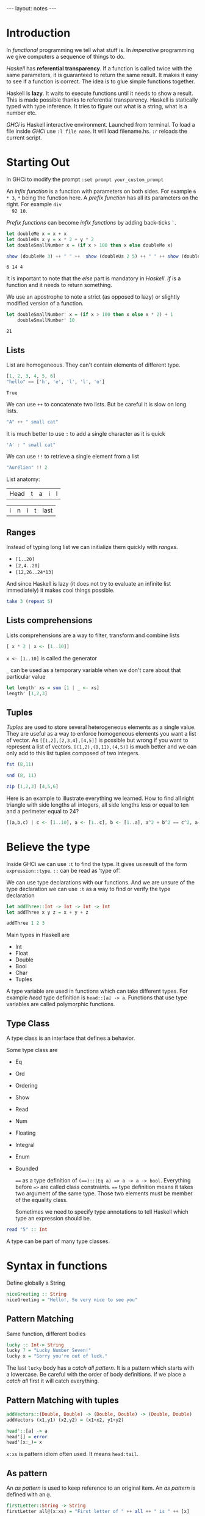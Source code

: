#+BEGIN_HTML
---
layout: notes
---
#+END_HTML
#+TOC: headlines 4

* Introduction
  In /functional/ programming we tell what stuff is. In /imperative/
  programming we give computers a sequence of things to do.

  /Haskell/ has *referential transparency*. If a function is
  called twice with the same parameters, it is guaranteed to
  return the same result. It makes it easy to see if a function is
  correct. The idea is to glue simple functions together.

  Haskell is *lazy*. It waits to execute functions until it needs
  to show a result. This is made possible thanks to referential
  transparency.
  Haskell is statically typed with type inference. It tries to
  figure out what is a string, what is a number etc.

  /GHCi/ is Haskell interactive environment. Launched from
  terminal. To load a file inside /GHCi/ use ~:l file name~. It
  will load filename.hs. ~:r~ reloads the current script.

* Starting Out
  In GHCi to modify the prompt ~:set prompt your_custom_prompt~

  An /infix function/ is a function with parameters on both sides.
  For example ~6 * 3~, ~*~ being the function here. A /prefix
  function/ has all its parameters on the right. For example ~div
  92 10~.

  /Prefix functions/ can become /infix functions/ by adding
  back-ticks ~`~.

#+begin_src haskell :exports both
  let doubleMe x = x + x
  let doubleUs x y = x * 2 + y * 2
  let doubleSmallNumber x = (if x > 100 then x else doubleMe x)

  show (doubleMe 3) ++ " " ++  show (doubleUs 2 5) ++ " " ++ show (doubleSmallNumber 2)
#+end_src

#+RESULTS:
: 6 14 4

  It is important to note that the /else/ part is mandatory in
  /Haskell/. /if/ is a function and it needs to return something.

  We use an apostrophe  to note a strict (as opposed to lazy) or slightly
  modified version of a function.

#+begin_src haskell :exports both
  let doubleSmallNumber' x = (if x > 100 then x else x * 2) + 1
      doubleSmallNumber' 10
#+end_src

#+RESULTS:
: 21

** Lists

   List are homogeneous. They can't contain elements of different
   type.

#+name: lists
#+begin_src haskell
  [1, 2, 3, 4, 5, 6]
  "hello" == ['h', 'e', 'l', 'l', 'o']
#+end_src

#+RESULTS: lists
: True

   We can use ~++~ to concatenate two lists. But be careful it is
   slow on long lists.

#+begin_src haskell
  "A" ++ " small cat"
#+end_src

#+RESULTS:
: A small cat

   It is much better to use ~:~ to add a single character as it is quick

#+begin_src haskell
  'A' : " small cat"
#+end_src

#+RESULTS:
: A small cat

   We can use ~!!~ to retrieve a single element from a list

#+begin_src haskell
 "Aurélien" !! 2
#+end_src

#+RESULTS:
: r

   List anatomy:
   | Head | t | a | i | l |

   | i | n | i | t | last |

** Ranges

   Instead of typing long list we can initialize them quickly with
   /ranges/.

   + ~[1..20]~
   + ~[2,4..20]~
   + ~[12,26..24*13]~

   And since Haskell is lazy (it does not try to evaluate an
   infinite list immediately) it makes cool things possible.

#+begin_src  haskell
   take 3 (repeat 5)
#+end_src

#+RESULTS:
| 5 | 5 | 5 |

** Lists comprehensions

   Lists comprehensions are a way to filter, transform and combine lists

#+begin_src  haskell
   [ x * 2 | x <- [1..10]]
#+end_src

#+RESULTS:
| 2 | 4 | 6 | 8 | 10 | 12 | 14 | 16 | 18 | 20 |

   ~x <- [1..10]~ is called the generator

   ~_~ can be used as a temporary variable when we don't care about that particular value

#+begin_src haskell
   let length' xs = sum [1 | _ <- xs]
   length' [1,2,3]
#+end_src

#+RESULTS:
: 3

** Tuples

   /Tuples/ are used to store several heterogeneous elements as a
   single value. They are useful as a way to enforce homogeneous
   elements you want a list of vector.
   As ~[[1,2],[2,3,4],[4,5]]~ is possible but wrong if you want to
   represent a list of vectors. ~[(1,2),(8,11),(4,5)]~ is much
   better and we can only add to this list tuples composed of two
   integers.

#+begin_src  haskell
   fst (8,11)
#+end_src

#+RESULTS:
: 8

#+begin_src  haskell
   snd (8, 11)
#+end_src

#+RESULTS:
: 11

#+begin_src  haskell
   zip [1,2,3] [4,5,6]
#+end_src

#+RESULTS:
| 1 | 4 |
| 2 | 5 |
| 3 | 6 |


    Here is an example to illustrate everything we learned. How to
    find all right triangle with side lengths all integers, all
    side lengths less or equal to ten and a perimeter equal to 24?

#+begin_src  haskell
[(a,b,c) | c <- [1..10], a <- [1..c], b <- [1..a], a^2 + b^2 == c^2, a+b+c == 24]
#+end_src

#+RESULTS:
| 8 | 6 | 10 |

* Believe the type

  Inside GHCi we can use ~:t~ to find the type. It gives us result
  of the form ~expression::type~. ~::~ can be read as ‘type of’.

  We can use type declarations with our functions. And we are
  unsure of the type declaration we can use ~:t~ as a way to find
  or verify the type declaration

#+begin_src haskell
  let addThree::Int -> Int -> Int -> Int
  let addThree x y z = x + y + z

  addThree 1 2 3
#+end_src

#+RESULTS:
: 6

  Main types in Haskell are
  + Int
  + Float
  + Double
  + Bool
  + Char
  + Tuples


  A type variable are used in functions which can take different
  types. For example /head/ type definition is ~head::[a] -> a~.
  Functions that use type variables are called polymorphic
  functions.

** Type Class

  A type class is an interface that defines a behavior.

  Some type class are
  + Eq
  + Ord
  + Ordering
  + Show
  + Read
  + Num
  + Floating
  + Integral
  + Enum
  + Bounded

    ~==~ as a type definition of ~(==)::(Eq a) => a -> a -> bool~.
    Everything before ~=>~ are called class constraints. ~==~ type
    definition means it takes two argument of the same type. Those
    two elements must be member of the equality class.

    Sometimes we need to specify type annotations to tell Haskell
    which type an expression should be.

#+begin_src  haskell
  read "5" :: Int
#+end_src

#+RESULTS:
: 5
  A type can be part of many type classes.

* Syntax in functions

  Define globally a String

#+begin_src haskell
  niceGreeting :: String
  niceGreeting = "Hello!, So very nice to see you"
#+end_src

** Pattern Matching
   Same function, different bodies

#+begin_src  haskell
   lucky :: Int-> String
   lucky 7 = "Lucky Number Seven!"
   lucky x = "Sorry you're out of luck."
#+end_src

   The last ~lucky~ body has a /catch all pattern/. It is a
   pattern which starts with a lowercase.
   Be careful with the order of body definitions. If we place a
   /catch all/ first it will catch everything.

** Pattern Matching with tuples

#+begin_src haskell
  addVectors::(Double, Double) -> (Double, Double) -> (Double, Double)
  addVectors (x1,y1) (x2,y2) = (x1+x2, y1+y2)
#+end_src

#+begin_src haskell
  head'::[a] -> a
  head'[] = error
  head'(x:_)= x
#+end_src

   ~x:xs~ is pattern idiom often used. It means ~head:tail~.

** As pattern

   An /as pattern/ is used to keep reference to an original item.
   An /as pattern/ is defined with an ~@~.

#+begin_src haskell
  firstLetter::String -> String
  firstLetter all@(x:xs) = "First letter of " ++ all ++ " is " ++ [x]

  firstLetter "Amour"
#+end_src

#+RESULTS:
: Prelude>
: <interactive>:29:1: Not in scope: `firstLetter'

** Guards

#+begin_src haskell
  let bmiTell :: Double -> String
  let bmiTell bmi
          | bmi <= 18.5 = "You are skinny"
          | bmi <= 25.0 = "You are normal"
          | bmi <= 30.0 = "You are fat!"
          | otherwise = "You are a whale"
#+end_src

   A guard is defined with a pipe ~|~ followed by a boolean
   expression, followed by ~=~ and the function body

** Where

#+begin_src haskell
  bmiTell :: Double -> Double -> String
  bmiTell bmi
          | bmi <= skinny = "You are skinny"
          | bmi <= normal = "You are normal"
          | bmi <= fat = "You are fat!"
          | otherwise = "You are a whale"
          where bmi = weight/height^2
               (skinny, normal, fat) = (18.5, 25.0, 30.0)
#+end_src

** Let expressions

   /Let expressions/ allows us to bind variables at the end of a function

   The syntax is ~let <bindings> in <expression>~. We can omit the
   in part in GHCi and names will be visible during the while GHCi
   session.

#+begin_src haskell
(let (a,b,c) = (1,2,3) in a+b+c) * 100
#+end_src

#+RESULTS:
: 600

   We can also use /let expressions/ in list comprehensions.

#+begin_src haskell
  calcBmis::[(Double, Double)] -> [Double]
  calcBmis xs = [bmi | (w, h) <- xs, let bmi = w / h^2]
#+end_src

** Case

   Very similar to imperative languages

#+begin_src haskell
  head' :: [a] -> a
  head' xs = case xs of [] -> error "No head for empty list"
                        (x:_) -> x
#+end_src

* Hello recursion!

#+begin_src haskell

  maximum' :: (Ord a) => [a] -> a
  maximum'[] = error 'max of empty list'
  maximum'[x] = x
  maximum'(x:xs) = max x (maximum' xs)

  reverse' :: [a] -> [a]
  reverse' [] = []
  reverse' (x:xs) = reverse' xs ++ [x]

  replicate' :: Int -> a -> [a]
  replicate' n x
      | n <= 0 = []
      | otherwise = x : replicate' (n-1) x

  quicksort :: (Ord a) => [a] -> [a]
  quicksort [] = []
  quicksort (x:xs) =
      let smallerOrEqual = [a | a <- xs, a <= x]
          larger = [a | a <- xs, a > x]
          in quicksort smallerOrEqual ++ [x] ++ quicksort larger

#+end_src

* Higher-Order functions

  An higher order function takes a function as a parameter and/or
  return a function.

** Curried functions

   In Haskell when a function takes one that more parameter it is
   a /curried function/. In reality it takes only one parameter
   then return a function that takes the next parameter etc.

#+BEGIN_SRC haskell
  let multThree x y z = x * y * z
  let mulTwoWithNine = multThree 9
  mulTwoWithNine 2 3
#+END_SRC

#+RESULTS:
: 54

** Sections

   Infix functions can be partially applied by using /sections/.
   We use a section by surrounding the function with parenthesis.

#+BEGIN_SRC haskell
  let divideByTen = (/10)
      divideByTen 20
#+END_SRC

#+RESULTS:
: 2.0

** Function as a parameter

#+BEGIN_SRC haskell
  applyTwice :: (a -> a) -> a -> a
  applyTwice f x = f(f x)
#+END_SRC

   We surround with parenthesis in the function type declaration to
   declare that the first parameter is a function.

** Map & Filter

   /map/ and /filter/ are two very useful functions in haskell

#+BEGIN_SRC haskell
map :: (a -> b) -> [a] -> [b]
map _ [] = []
map f(x:xs) = f x : map (f xs)
#+END_SRC


#+BEGIN_SRC haskell
  filter :: (a -> bool) -> [a] -> [a]
  filter _ [] = []
  filter p(x:xs)
         | p x = x : filter p x
         | otherwise = filter p xs
#+END_SRC

   In filter type definition. The first argument is defined as a
   /predicate function/. A predicate function is a function which
   returns a boolean.

** Lambdas

   A /lambda/ is an anonymous function. It is declared with ~\~

   For example ~map (+3) [1, 6, 3, 2]~ is equivalent to
   ~map (\ x -> x + 3) [1, 6, 3, 2]~

** Folds & Scans

   Using the ~x:xs~ pattern were you perform an action on a single
   element then on the rest of the list is so common that Haskell
   creators included /folds/ to help us do that.

   A fold takes as parameters a /binary function/ (one that takes
   two parameter like ~+~), an accumulator (a starting value) and
   a list to fold up

#+BEGIN_SRC haskell

  sum' :: (Num a) => (a) -> a

  sum' xs = foldl (\acc x -> acc + x) 0 xs
-- which is equivalent to:
  sum' = foldl (+) 0

  map' :: (a -> b) -> [a] -> [b]
  map' f xs = foldr(\ x acc -> f x : acc) [] xs
#+END_SRC

  ~foldr~ and ~foldl~ are similar except with the order of the
  parameters. ~foldl~ folds from the left. ~foldr~ folds from the
  right. Folding from the right allow us to use ~:~ (quick way to
  add an element to a list). Folding from the right makes it
  possible to work with infinite list too

#+BEGIN_SRC haskell
  elem' :: (Eq a) => a -> [a] -> Bool
  elem' y ys = foldr (\x acc -> if x == y then True else acc) False ys
#+END_SRC

  ~foldl1~ and ~foldr1~ are like ~foldl~ and ~foldr~ except you
  don't need to provide an accumulator. The accumulator is either
  the first or last element of the list

  ~scans~ are like folds except they report all accumulators in
  the form of a list.

** ~$~ the /function application operator

   It allows use to use less parenthesis.
   ~$~ is right associative and has the lowest precedence

   so

#+BEGIN_SRC haskell
  sum (filter ( > 10) (map (*2) [2..10]))
#+END_SRC

#+RESULTS:
: 80

   is the same as

#+BEGIN_SRC haskell
  sum $ filter ( > 10) $ map (*2) [2..10]
#+END_SRC

#+RESULTS:
: 80

** Function composition with ~.~

   /(f o g) (x) = f(g(x))/

   it means composing two functions is the equivalent of calling
   one function with the same value and then calling another one
   with the result of the first function.

   /function composition/ is right-associative so we can compose
   many functions at a time.

#+BEGIN_SRC haskell
  map (\xs -> negate (sum (tail xs))) [[1..5], [3..6], [1..7]]
#+END_SRC

#+RESULTS:
| -14 | -15 | -27 |

  is the same as

#+BEGIN_SRC haskell
  map (negate . sum . tail) [[1..5], [3..6], [1..7]]
#+END_SRC

#+RESULTS:
| -14 | -15 | -27 |

  We can use function composition with multiple parameters thanks
  to ~$~

#+BEGIN_SRC haskell
  sum . replicate 5 $ max 6.7 8.9
#+END_SRC

#+RESULTS:
: 44.5

** Point-Free Style

   Thanks to function composition and currying we can write
   functions in /point-free style/. That is omit /xs/ or /x/ in
   our function definitions.

#+BEGIN_SRC haskell
sum' :: (Num a) => [a] -> a

sum' xs = foldl (+) 0 xs
-- is equivalent to
sum' = foldl (+) 0
-- because this last version creates a function that takes a list
#+END_SRC

* Modules

  To search for modules functions. http://www.haskell.org/hoogle
  is awesome. Inside emacs ~M-x haskell-hoogle~


** Importing Modules

   With ~import Module.Name~

#+BEGIN_SRC haskell
  import Data.List --will import everything
  import Data.List (nub, sort) -- only nub and sort
  import Data.List hiding (nub) -- everything except nub

  import qualified Data.Map -- Data.Map.functionName to call
  import qualified Data.Map as M -- M.functionName
#+END_SRC

   inside GHCi we use ~:m~ to import modules

#+BEGIN_SRC haskell
  :m + Data.List
  :m + Data.List Data.Map -- to import several modules at once
#+END_SRC

** Some Useful Module functions

| Data.List  | Data.char  | Data.Map     |
|------------+------------+--------------|
| words      | ord        | lookup       |
| group      | chr        | fromList     |
| find       | digitToInt | fromListWith |
| sort       | isDigit    |              |
| tails      |            |              |
| isPrefixOf |            |              |
| isInfixOf  |            |              |

** Strict folds

   In case of stack overflow don't forget to try strict versions
   of folds.

   Following is slow because of deferred computations
#+BEGIN_SRC haskell
  foldl (+) 0 (replicate 100000000 1)
#+END_SRC

   Much faster and without stack overflow
#+BEGIN_SRC haskell
  :m + Data.list
  foldl' (+) 0 (replicate 100000 1)
#+END_SRC

#+RESULTS:
: <interactive>:156:1:
:     Not in scope: foldl'
:     Perhaps you meant one of these:
:       `foldl1' (imported from Prelude), `foldl' (imported from Prelude),
:       `foldr' (imported from Prelude)

** Maybe

   Let's look at the type declaration for find

#+BEGIN_SRC haskell
  :t find
  find :: (a -> Bool) -> [a] -> Maybe a
#+END_SRC

   ~Maybe a~ is a special type. It is a list of type ~a~ with
   either 0 or 1 element. If it has 0 element it returns
   ~Nothing~. If it has one element it returns ~Just element~

#+BEGIN_SRC haskell
  find (>4) [3, 4, 5, 6, 7]
#+END_SRC

   returns ~Just 5~

#+BEGIN_SRC haskell
  find (== 'z') "mjolnir"
#+END_SRC

   returns ~Nothing~

** Associations

   We can use ~Data.Map~ to handle associations.

#+BEGIN_SRC haskell
  import qualified Data.Map as Map
  phoneBook :: Map.Map String String
  phoneBook = Map.fromList $
      [("betty","555-2938")
      ,("bonnie","452-2928")
      ,("patsy","493-2928")
      ,("lucille","205-2928")
      ,("wendy","939-8282")
      ,("penny","853-2492")
      ]

  Map.lookup "wendy" phoneBook

  let newBook = Map.insert "grace" "341-9021" phoneBook
#+END_SRC

   ~fromList~ delete duplicate keys. ~fromListWith~ does not
   delete duplicate keys. It takes a function to decide what to do
   with them.

#+BEGIN_SRC haskell
Map.fromListWith max [(2,3), (2,5) , (2, 100)]
#+END_SRC

** Making your own Modules

   A module /exports/ functions. When you import a module you use
   the functions it exports.

#+BEGIN_SRC haskell
  module Geometry
  ( sphereVolume
  , sphereArea
  , cubeVolume
  , cubeArea
  , cuboidArea
  , cuboidVolume
  ) where

  sphereVolume :: Float -> Float
  sphereVolume radius = (4.0 / 3.0) * pi * (radius ^ 3)

  sphereArea :: Float -> Float
  sphereArea radius = 4 * pi * (radius ^ 2)

  cubeVolume :: Float -> Float
  cubeVolume side = cuboidVolume side side side

  cubeArea :: Float -> Float
  cubeArea side = cuboidArea side side side

  cuboidVolume :: Float -> Float -> Float -> Float
  cuboidVolume a b c = rectangleArea a b * c

  cuboidArea :: Float -> Float -> Float -> Float
  cuboidArea a b c = rectangleArea a b * 2 + rectangleArea a c * 2 + rectangleArea c b * 2

  rectangleArea :: Float -> Float -> Float
  rectangleArea a b = a * b
#+END_SRC

   rectangleArea is not visible outside of module Geometry.

** Hierarchical Modules

   We can arrange modules in a Hierarchical structure

#+BEGIN_SRC haskell :exports both
  module Geometry.Sphere
      ( volume,
        area
      ) where

      volume :: Float -> Float
      volume radius = (4.0 / 3.0) * pi * (radius ^ 3)

      area :: Float -> Float
      area radius = 4 * pi * (radius ^ 2)
#+END_SRC


   Now we can import it with ~import qualified Geometry.Sphere as
   Sphere~

* Making your own types and type classes

** Define a new Data Type

#+BEGIN_SRC haskell
  data Bool = False | True
#+END_SRC

   The part before the equal sign denotes the type. The part after
   the equal sign are value constructors.
   Here it means a ~Bool~ can either have a value of true nor
   false.
   Value constructors are functions. They can take parameters and
   return a value of a data type

#+BEGIN_SRC haskell
  data Point = Point Float FLoat deriving (Show)
  data Shape = Circle Point Float | Rectangle Point Point deriving (Show)

  area :: Shape -> Float
  area (Circle _ r) = pi * r ^ 2
  area (Rectangle (Point x1 y1) (Point x2 y2)) = (abs $ x2 - x1) * (abs $ y2 - y1)
#+END_SRC

   If there is one value constructor it is common to use the same
   name for the data type and the value constructor (here for
   ~data Point~).

   We can export data types in modules. We can specify the value
   constructors we want to export or just put two dots to export
   all value constructors for given type.
   It we omit the parenthesis for the data type we can we don't
   export any value constructor.

#+BEGIN_SRC haskell
  module Shapes
      ( Point(..)
      , Shape(..)
      , area) where

      data Point = Point Float FLoat deriving (Show)
      data Shape = Circle Point Float | Rectangle Point Point deriving (Show)

      area :: Shape -> Float
      area (Circle _ r) = pi * r ^ 2
      area (Rectangle (Point x1 y1) (Point x2 y2)) = (abs $ x2 - x1) * (abs $ y2 - y1)data Point = Point Float FLoat deriving (Show)
      data Shape = Circle Point Float | Rectangle Point Point deriving (Show)

      area :: Shape -> Float
      area (Circle _ r) = pi * r ^ 2
      area (Rectangle (Point x1 y1) (Point x2 y2)) = (abs $ x2 - x1) * (abs $ y2 - y1)
#+END_SRC

** Record Syntax

#+BEGIN_SRC haskell
    data Person = Person { firstName :: String
                         , lastName :: String
                         , age :: Int
                         , height :: Float
                         , phoneNumber :: String
                         , flavor :: String } deriving (Show)
#+END_SRC

   It automatically creates functions that look up fields in the
   data type.

   As a bonus if we derive ~Show~ for that type we have a nicer
   display if we use a /Record Syntax/.

#+BEGIN_SRC haskell
let data Car = Car { company :: String, model :: String, year :: Int } deriving (Show)
Car { company="Ford", model="Mustang",year=1967}
#+END_SRC

** Type Parameters

   /value constructors/ can take types as parameters to produce new
   types. When that's the case we call that /particular value/
   constructor a /type constructor/.

   If a type does not take a type parameter we call it a /concrete
   type/. If it does take a type parameter it is /polymorphic/.

#+BEGIN_SRC haskell
  data Maybe a = Nothing | Just a
#+END_SRC

   ~a~ is the type parameter here. No value can have a type of
   ~Maybe~ because it is a type constructor. So for example ~Just
   'a'~ has a type of ~Maybe Char~.

   Type parameters allow us to make data types that can hold
   different things.

   it is a strong convention in haskell to no put type class
   constraints in data declarations.

#+BEGIN_SRC haskell
  data (Ord k) => Map k v = ...
#+END_SRC

   Why? Because if we put it in the data declaration we have to
   put the constraint in the type declaration of functions. Even
   if those functions don't care if keys can be ordered in our map
   example.

#+BEGIN_SRC haskell
data Vector a = Vector a a a deriving (Show)

vplus :: (Num a) => Vector a -> Vector a -> Vector a
(Vector i j k) `vplus` (Vector l m n) = Vector (i+l) (j+m) (k+n)
#+END_SRC

   Note the difference between the type constructor and the value
   constructor. When declaring the data type, ~Vector a~ is the
   type constructor. Our type constructor use the value
   constructor Vector which has three fields.

** Derived instances

   We make our data type, then we think about how it can act. If
   it can be ordered we make it an instance of the ~Ord~ class.

#+BEGIN_SRC haskell
  data Bool = False | True deriving (Ord)
#+END_SRC

   ~False~ value constructor is defined first. So ~True~ is
   greater than false. With  ~Maybe~ since ~Nothing~ is defined
   first ~Nothing~ is always smaller than ~Just a~.


   For ~Eq~ haskell checks the data contained inside types by
   testing each pair of fields. The type of all the fields must be
   of the ~Eq~ /type class/.

#+BEGIN_SRC haskell
data Day = Monday | Tuesday | Wednesday | Thursday | Friday | Saturday | Sunday deriving (Eq, Ord, Show, Read, Bounded, Enum)

Saturday > Friday
minBound :: Day
maxBound :: Day
succ Monday
#+END_SRC

** Type synonyms

#+BEGIN_SRC haskell
  type String = [Char]
#+END_SRC

  A new type is not created. This defines a synonym for an
  existing type.
  Type synonyms can only be used in the type portion of Haskell
  (data declarations, type declarations, type annotations).

  Type synonyms can be parameterized

#+BEGIN_SRC haskell
  type AssocList k v = [(k, v)]
#+END_SRC

** Either a b

#+BEGIN_SRC haskell
  data Either a b = Left a | Right b deriving (Eq, Ord, Read, Show)
#+END_SRC

   When we are interested in how or why some function failed we
   use ~Either~ data type.
   ~a~ can tell us something about a possible failure and ~b~ is
   the type of a successful computation.

#+BEGIN_SRC haskell
  import qualified Data.Map as Map

  data LockerState = Taken | Free deriving (Show, Eq)

  type Code = String

  type LockerMap = Map.map Int (LockerState, Code)

  lockerLookup :: Int -> LockerMap -> Either String Code
  lockerLookup lockerNumber map = case Map.lookup lockerNumber map of
                                    Nothing -> Left $ "Locker " ++ show lockerNumber ++ " doesn't exist!"
                                    Just (state, code) -> if state /= Taken
                                                          then Right code
                                                          else Left $ "Locker" ++ show lockerNumber ++ " is already taken!"
#+END_SRC

** Recursive data structures

#+BEGIN_SRC haskell
data List a = Empty | cons a (List a) deriving (Show, Read, Eq, Ord)
#+END_SRC

   ~Cons~ is another word for ~:~

** Infix

   We can define functions as infix by only using special
   characters in their name. We can do the same with constructors
   but they must begin with a semicolon.

#+BEGIN_SRC haskell
infixr 5 :-:
data List a = Empty | a :-: (List a) deriving (Show, Read, Eq, Ord)
#+END_SRC

   ~infixr~ is a /fixity/. Here it means our function is right
   associative and has a /priority/ of 5. ~*~ as a fixity of
   ~infixl 7 *~ and ~+~ has a fixity of ~infixl 6~

   Left associative means ~4 * 3 * 2~ is the same has ~((4 * 3) *
   2)~

   Pattern matching is about done against constructors. So when we
define our own type, with are own value constructors, we can match
against them.

#+BEGIN_SRC haskell
  infixr 5 ^++
  (^++) :: [a] -> [a] -> [a]
  Empty ++ ys = ys
  (x :-: xs) ++ ys = x : (xs ^++ ys)
#+END_SRC

** Binary Tree

#+BEGIN_SRC haskell
    data Tree a = EmptyTree | Node a (Tree a) (Tree a) deriving Show

    singleton :: a -> Tree a
    singleton x = Node x EmptyTree EmptyTree

    treeInsert :: (Ord a) => a -> Tree a -> Tree a
    treeInsert x EmptyTree = singleton x
    treeInsert x (Node a left right)
               | x == a = Node x left right
               | x < a = Node a (treeInsert x left) right
               | x > a = Node a left (treeInsert x right)

  treeElem :: (Ord a) => a -> Tree a -> Bool
  treeElem x EmptyTree = False
  treeElem x (Node a left right)
           | x == a = True
           | x < a = treeElem x left
           | x > a = treeElem x right
#+END_SRC

** Type Classes

#+BEGIN_SRC haskell

  class Eq a where
      (==) :: a -> a -> Bool
      (/=) :: a -> a -> Bool
      x == y = not (x /= y)
      x /= y = not (x == y)

#+END_SRC

   ~class Eq a where~ means a new /type class/ is being defined.
   It is not mandatory to implement the functions. Only their
   declaration is mandatory. Note that the function of ~Eq~ are
   defined in /mutual recursion/

   ~class~ is for defining new type classes.

#+BEGIN_SRC haskell
  data TrafficLight = Red | Yellow | Green

  instance Eq TrafficLight where
      Red == Red = True
      Green == Green = True
      Yellow == Yellow = True
      _ == _ = False
#+END_SRC

   Here we needed only to define ~==~ since in ~Eq~ ~==~ is defined
   in term of  ~/=~ and vice versa (/mutual recursion/). It is
   called the /minimal complete definition/ for the type class
   (here Eq).

   ~instance~ is for making types instances of type classes.

#+BEGIN_SRC haskell
  instance Show TrafficLight where
      show Red = "Red light"
      show Yellow = "Yellow light"
      show Green = "Green light"
#+END_SRC

** Sub-classing

#+BEGIN_SRC haskell
  class (Eq a) => Num a where
  ...
#+END_SRC

   Here we state that our type ~a~ must be an instance of ~Eq~
   before we can make it an instance of ~Num~. Sub-classing is
   just a class constraint on a class declaration.

** Parameterized types

#+BEGIN_SRC haskell
  instance (Eq m ) => Eq (Maybe m) where
      Just x == Just y = x == y
      Nothing  == Nothing = True
      _ == _ = False
#+END_SRC

   Since ~Maybe m~ is a type constructor, we need the class
   constraint to make sure ~m~ is also a part of ~Eq~.

** The Functor Type Class

   The /Functor/ type class is for things than can be mapped over.

#+BEGIN_SRC haskell
  class Functor f where
      fmap :: (a -> b) -> f a -> f b
#+END_SRC

   Here ~f~ is a type constructor.

   So for ~map :: (a -> b) -> [a] -> [b]~

#+BEGIN_SRC haskell
  instance Functor [] where
      fmap = map
#+END_SRC

   ~map~ is an ~fmap~ that work just on lists.

   So

#+BEGIN_SRC haskell
  fmap (*2) [1..3]

  map (*2) [1..3]
#+END_SRC

   are equivalent.


   Anything that can act like a box can be functors.

#+BEGIN_SRC haskell
  instance Functor Maybe where
      fmap f (Just x) = Just (f x)
      fmap f Nothing = Nothing
#+END_SRC


#+BEGIN_SRC haskell
  instance Functor (Either a) where
      fmap f (Right x) = Right (f x)
      fmap f (Left x) = Left x
#+END_SRC

   Functor needs a type constructor with only one parameter, so we
   provide to either one type parameter. Thanks to currying
   ~Either a~ is a type constructor that takes one type parameter.

** Kinds

   In GHCi we can use ~:k~ to examine the kind of a type.
   Kinds are little labels that value carries.


#+BEGIN_SRC haskell
  Int :: *
#+END_SRC

   ~*~ indicates Int is a concrete type.

#+BEGIN_SRC haskell
  Maybe :: * -> *
#+END_SRC

   ~* -> *~ indicates that Maybe type constructor takes one
   concrete type and returns a concrete type

#+BEGIN_SRC haskell
  Either :: * -> * -> *
#+END_SRC

   It means ~Either~ takes two concrete types and produce a
   concrete type.

* IO chapter skipped

**  We can use ~do~ to glue several IO actions together

  #+BEGIN_SRC haskell
    main = do
      putStrLn "Hello"
      name <- getLine
      putStrLn ("Hey " ++ name)
  #+END_SRC

** Useful IO actions
   - putChar
   - print
   - when
   - sequence
   - mapM
   - forM (like mapM but its parameters are switched around)
   - forever

** FileStreams
   - ~getContents~ reads everything from the standard input
   - ~openFile~ opens a file and returns an handle
   - ~hGetContents~ gets content from that handle

     #+BEGIN_SRC haskell
       main = do
         handle <- openFile "myfile.txt" ReadMode
         contents <- hGetContents handle
         puStr contents
         hClose handle
     #+END_SRC
   - ~withFile~ is another way
   - ~readFile~, ~writeFile~ and ~appendFile~ are three functions
     that make our life easier. They open and close handles automatically.
   - ~getArgs~ to get command line arguments
   - Processing files are strings can be slow. That's why haskell
     has *ByteStrings*, *Lazy and Strict*. With strict Bytestrings
     all of a file is read at one. With lazy Bytestrings they are
     read chunks by chunks.
     Whenever you need better performance in a program that reads
     a lot of strings use Bytestrings.

* Applicative Functors

  fmap over functions is just function compositions

#+BEGIN_SRC haskell
  fmap :: (a -> b) -> (r -> a) -> (r -> b)
#+END_SRC

  ~r ->~ can be viewed as ~(->) r~

  Here we piped the output of ~r->a~ into  the input of ~a->b~ to
  get a function ~r->b~

#+BEGIN_SRC haskell :exports both
  fmap (*3) (+100) 1
#+END_SRC

#+RESULTS:
: 303

  We can see fmap as a function that takes a function and returns
  a functions that takes a functor value as parameter and returns
  a functor value as the result. It takes an ~a->b~ function and
  returns a function ~f a -> f b~. This is called *lifting* a
  function.

  #+BEGIN_SRC haskell :exports both
    fmap (replicate 3) [1,2,3,4]
  #+END_SRC

  #+RESULTS:
  | 1 | 1 | 1 |
  | 2 | 2 | 2 |
  | 3 | 3 | 3 |
  | 4 | 4 | 4 |


  So we can think of fmap in two ways:

  - As a function that takes a function and a functor value and
    then maps that function over the functor value.
  - As a function that takes a function and lifts that function so
    it operates on functor values.

** 2 Functors Law

   They aren't enforced by Haskell automatically so you need to
   test them yourself when you make a functor.

*** ~fmap id = id~
    id is the identity function which just returns its parameter
    unmodified

    #+BEGIN_SRC haskell
      fmap id (Just 3)
    #+END_SRC

    #+RESULTS:
    : Just 3

*** ~fmap (f . g) = fmap f . fmap g~

** Applicative type class

   With two functions, ~pure~ and ~<*>~.

   ~pure~ only act as a box.
   ~<*>~ extracts a function from a functor and map it over a
   second one

   #+BEGIN_SRC haskell
     :m + Control.Applicative
     pure (+3) <*> Just 10
   #+END_SRC

   #+RESULTS:
   : Just 13

   ~Control.Applicative~ exports another function ~<$>~. It is an fmap as an infix
   operator.

   So
   #+BEGIN_SRC haskell
     :m + Control.Applicative
     pure (++) <*> Just "John Tra" <*> Just "volta"
   #+END_SRC

   #+RESULTS:
   : Just "John TraVolta"

   is the same as

   #+BEGIN_SRC haskell
     :m + Control.Applicative
     (++) <$> Just "John Tra" <*> Just "volta"
   #+END_SRC

   #+RESULTS:
   : Just "John TraVolta"

** Lists are applicative functors too

   #+BEGIN_SRC haskell
     :m + Control.Applicative
     pure "Hey" :: Maybe String
   #+END_SRC

   #+RESULTS:
   : Just "Hey"

   #+BEGIN_SRC haskell
     :m + Control.Applicative
     [(*0),(+100),(^2)] <*> [1,2,3]
   #+END_SRC

   #+RESULTS:
   | 0 | 0 | 0 | 101 | 102 | 103 | 1 | 4 | 9 |

   Applicative style on lists can be a good replacement for list comprehensions.

   #+BEGIN_SRC haskell
     [ x*y | x <- [2,5,10], y <- [8,10,11]]
   #+END_SRC

   #+RESULTS:
   | 16 | 20 | 22 | 40 | 50 | 55 | 80 | 100 | 110 |

   is equivalent to

   #+BEGIN_SRC haskell
     :m + Control.Applicative
     (*) <$> [2,5,10] <*> [8,10,11]
   #+END_SRC

   #+RESULTS:
   | 16 | 20 | 22 | 40 | 50 | 55 | 80 | 100 | 110 |

** IO is an applicative functor too

   #+BEGIN_SRC haskell
     (++) <$> getLine <*> getLine
   #+END_SRC

** Functions as applicative ~-> r~


   #+BEGIN_SRC haskell
     (+) <$> (+3) <*> (*100) $ 5
   #+END_SRC

   #+RESULTS:
   : 508

** ZipLists

   It is another way for lists to be applicative

   #+BEGIN_SRC haskell
     getZipList $ (+) <$> ZipList[1,2,3] <*> ZipList[100,100,100]
   #+END_SRC

   #+RESULTS:
   | 101 | 102 | 103 |

   Final list lenght is the length of the smallest list

   #+BEGIN_SRC haskell
     getZipList $ (+) <$> ZipList[1,2,3] <*> ZipList[100,100..]
   #+END_SRC

   #+RESULTS:
   | 101 | 102 | 103 |


   #+BEGIN_SRC haskell
     getZipList $ (,,) <$> ZipList "dog" <*> ZipList "cat" <*> ZipList "rat"
   #+END_SRC

   #+RESULTS:
   | d | c | r |
   | o | a | a |
   | g | t | t |
